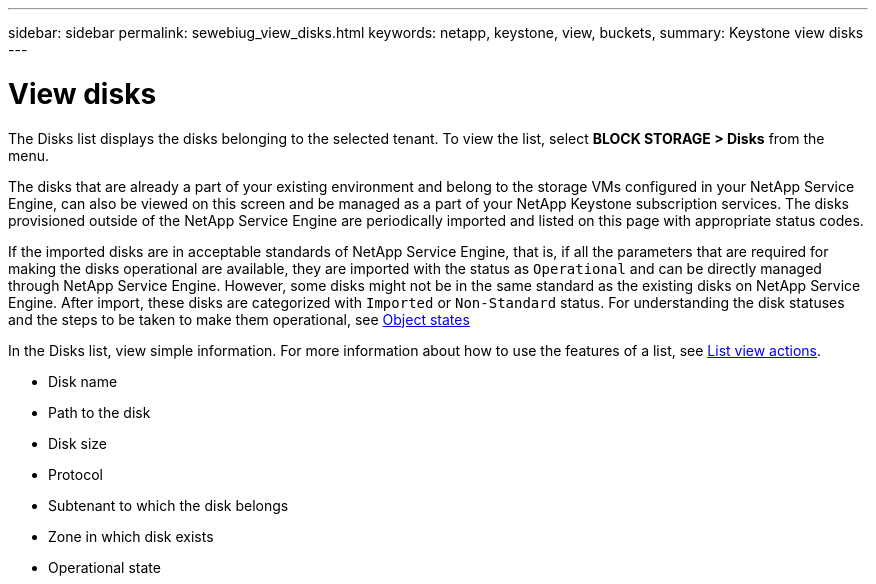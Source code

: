 ---
sidebar: sidebar
permalink: sewebiug_view_disks.html
keywords: netapp, keystone, view, buckets,
summary: Keystone view disks
---

= View disks
:hardbreaks:
:nofooter:
:icons: font
:linkattrs:
:imagesdir: ./media/

//
// This file was created with NDAC Version 2.0 (August 17, 2020)
//
// 2020-10-20 10:59:39.508947
//

[.lead]
The Disks list displays the disks belonging to the selected tenant. To view the list, select *BLOCK STORAGE > Disks* from the menu.

The disks that are already a part of your existing environment and belong to the storage VMs configured in your NetApp Service Engine, can also be viewed on this screen and be managed as a part of your NetApp Keystone subscription services. The disks provisioned outside of the NetApp Service Engine are periodically imported and listed on this page with appropriate status codes.

If the imported disks are in acceptable standards of NetApp Service Engine, that is, if all the parameters that are required for making the disks operational are available, they are imported with the status as `Operational` and can be directly managed through NetApp Service Engine. However, some disks might not be in the same standard as the existing disks on NetApp Service Engine. After import, these disks are categorized with `Imported` or `Non-Standard` status. For understanding the disk statuses and the steps to be taken to make them operational, see link:sewebiug_netapp_service_engine_web_interface_overview.html#object-states[Object states]

In the Disks list, view simple information. For more information about how to use the features of a list, see link:sewebiug_netapp_service_engine_web_interface_overview.html#list-view-actions[List view actions].

* Disk name
* Path to the disk
* Disk size
* Protocol
* Subtenant to which the disk belongs
* Zone in which disk exists
* Operational state
